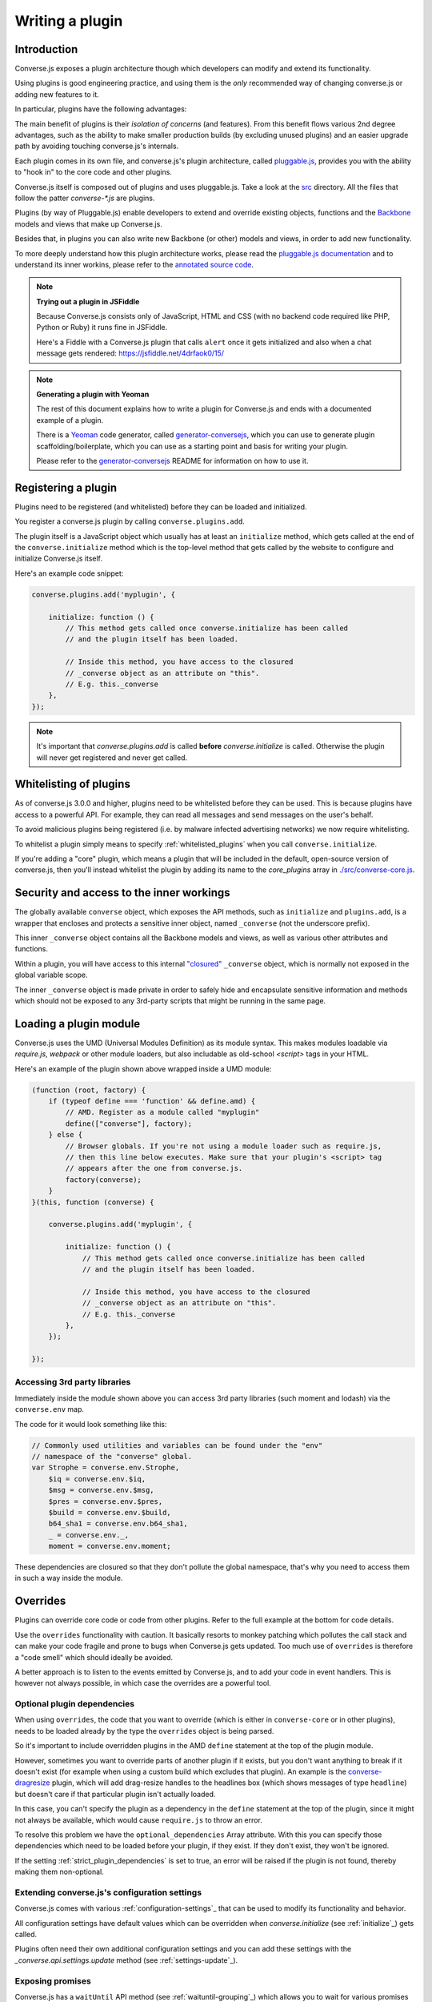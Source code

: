 .. raw:: html

    <div id="banner"><a href="https://github.com/jcbrand/converse.js/blob/master/docs/source/theming.rst">Edit me on GitHub</a></div>

.. _`writing-a-plugin`:

Writing a plugin
================

Introduction
------------

Converse.js exposes a plugin architecture though which developers can modify
and extend its functionality.

Using plugins is good engineering practice, and using them is the *only* recommended
way of changing converse.js or adding new features to it.

In particular, plugins have the following advantages:

The main benefit of plugins is their *isolation of concerns* (and features).
From this benefit flows various 2nd degree advantages, such as the ability to
make smaller production builds (by excluding unused plugins) and an easier
upgrade path by avoiding touching converse.js's internals.

Each plugin comes in its own file, and converse.js's plugin architecture,
called `pluggable.js <https://github.com/jcbrand/pluggable.js/>`_, provides you
with the ability to "hook in" to the core code and other plugins.

Converse.js itself is composed out of plugins and uses pluggable.js. Take a look at the
`src <https://github.com/jcbrand/converse.js/tree/master/src>`_ directory. All
the files that follow the patter `converse-*.js` are plugins.

Plugins (by way of Pluggable.js) enable developers to extend and override existing objects,
functions and the `Backbone <http://backbonejs.org/>`_ models and views that make up
Converse.js.

Besides that, in plugins you can also write new Backbone (or other) models and views,
in order to add new functionality.

To more deeply understand how this plugin architecture works, please read the
`pluggable.js documentation <https://jcbrand.github.io/pluggable.js/>`_
and to understand its inner workins, please refer to the `annotated source code
<https://jcbrand.github.io/pluggable.js/docs/pluggable.html>`_.

.. note:: **Trying out a plugin in JSFiddle**

    Because Converse.js consists only of JavaScript, HTML and CSS (with no backend
    code required like PHP, Python or Ruby) it runs fine in JSFiddle.

    Here's a Fiddle with a Converse.js plugin that calls ``alert`` once it gets
    initialized and also when a chat message gets rendered: https://jsfiddle.net/4drfaok0/15/


.. note:: **Generating a plugin with Yeoman**

    The rest of this document explains how to write a plugin for Converse.js and
    ends with a documented example of a plugin.

    There is a `Yeoman <http://yeoman.io/>`_ code generator, called
    `generator-conversejs <https://github.com/jcbrand/generator-conversejs>`_, which
    you can use to generate plugin scaffolding/boilerplate, which you can use as a
    starting point and basis for writing your plugin.

    Please refer to the `generator-conversejs <https://github.com/jcbrand/generator-conversejs>`_
    README for information on how to use it.

Registering a plugin
--------------------

Plugins need to be registered (and whitelisted) before they can be loaded and
initialized.

You register a converse.js plugin by calling ``converse.plugins.add``.

The plugin itself is a JavaScript object which usually has at least an
``initialize`` method, which gets called at the end of the
``converse.initialize`` method which is the top-level method that gets called
by the website to configure and initialize Converse.js itself.

Here's an example code snippet:

.. code-block:: javascript

    converse.plugins.add('myplugin', {

        initialize: function () {
            // This method gets called once converse.initialize has been called
            // and the plugin itself has been loaded.

            // Inside this method, you have access to the closured
            // _converse object as an attribute on "this".
            // E.g. this._converse
        },
    });

.. note:: It's important that `converse.plugins.add` is called **before**
    `converse.initialize` is called. Otherwise the plugin will never get
    registered and never get called.

Whitelisting of plugins
-----------------------

As of converse.js 3.0.0 and higher, plugins need to be whitelisted before they
can be used. This is because plugins have access to a powerful API. For
example, they can read all messages and send messages on the user's behalf.

To avoid malicious plugins being registered (i.e. by malware infected
advertising networks) we now require whitelisting.

To whitelist a plugin simply means to specify :ref:`whitelisted_plugins` when
you call ``converse.initialize``.

If you're adding a "core" plugin, which means a plugin that will be
included in the default, open-source version of converse.js, then you'll
instead whitelist the plugin by adding its name to the `core_plugins` array in
`./src/converse-core.js <https://github.com/jcbrand/converse.js/blob/master/src/converse-core.js>`_.

Security and access to the inner workings
-----------------------------------------

The globally available ``converse`` object, which exposes the API methods, such
as ``initialize`` and ``plugins.add``, is a wrapper that encloses and protects
a sensitive inner object, named ``_converse`` (not the underscore prefix).

This inner ``_converse`` object contains all the Backbone models and views,
as well as various other attributes and functions.

Within a plugin, you will have access to this internal
`"closured" <https://developer.mozilla.org/en-US/docs/Web/JavaScript/Closures>`_
``_converse`` object, which is normally not exposed in the global variable scope.

The inner ``_converse`` object is made private in order to safely hide and
encapsulate sensitive information and methods which should not be exposed
to any 3rd-party scripts that might be running in the same page.

Loading a plugin module
-----------------------

Converse.js uses the UMD (Universal Modules Definition) as its module syntax.
This makes modules loadable via `require.js`, `webpack` or other module
loaders, but also includable as old-school `<script>` tags in your HTML.

Here's an example of the plugin shown above wrapped inside a UMD module:

.. code-block:: javascript

    (function (root, factory) {
        if (typeof define === 'function' && define.amd) {
            // AMD. Register as a module called "myplugin"
            define(["converse"], factory);
        } else {
            // Browser globals. If you're not using a module loader such as require.js,
            // then this line below executes. Make sure that your plugin's <script> tag
            // appears after the one from converse.js.
            factory(converse);
        }
    }(this, function (converse) {

        converse.plugins.add('myplugin', {

            initialize: function () {
                // This method gets called once converse.initialize has been called
                // and the plugin itself has been loaded.

                // Inside this method, you have access to the closured
                // _converse object as an attribute on "this".
                // E.g. this._converse
            },
        });

    });


Accessing 3rd party libraries
~~~~~~~~~~~~~~~~~~~~~~~~~~~~~

Immediately inside the module shown above you can access 3rd party libraries (such
moment and lodash) via the ``converse.env`` map.

The code for it would look something like this:


.. code-block:: javascript

    // Commonly used utilities and variables can be found under the "env"
    // namespace of the "converse" global.
    var Strophe = converse.env.Strophe,
        $iq = converse.env.$iq,
        $msg = converse.env.$msg,
        $pres = converse.env.$pres,
        $build = converse.env.$build,
        b64_sha1 = converse.env.b64_sha1,
        _ = converse.env._,
        moment = converse.env.moment;

These dependencies are closured so that they don't pollute the global
namespace, that's why you need to access them in such a way inside the module.

Overrides
---------

Plugins can override core code or code from other plugins. Refer to the full
example at the bottom for code details.

Use the ``overrides`` functionality with caution. It basically resorts to
monkey patching which pollutes the call stack and can make your code fragile
and prone to bugs when Converse.js gets updated. Too much use of ``overrides``
is therefore a "code smell" which should ideally be avoided.

A better approach is to listen to the events emitted by Converse.js, and to add
your code in event handlers. This is however not always possible, in which case
the overrides are a powerful tool.

.. _`optional_dependencies`:

Optional plugin dependencies
~~~~~~~~~~~~~~~~~~~~~~~~~~~~

When using ``overrides``, the code that you want to override (which is either
in ``converse-core`` or in other plugins), needs to be loaded already by the
type the ``overrides`` object is being parsed.

So it's important to include overridden plugins in the AMD ``define`` statement
at the top of the plugin module.

However, sometimes you want to override parts of another plugin if it exists, but you
don't want anything to break if it doesn't exist (for example when using a
custom build which excludes that plugin). An example is the
`converse-dragresize <https://github.com/jcbrand/converse.js/blob/master/src/converse-dragresize.js>`_
plugin, which will add drag-resize handles to the headlines box (which shows
messages of type ``headline``) but doesn't care if that particular plugin isn't
actually loaded.

In this case, you can't specify the plugin as a dependency in the ``define``
statement at the top of the plugin, since it might not always be available,
which would cause ``require.js`` to throw an error.

To resolve this problem we have the ``optional_dependencies`` Array attribute.
With this you can specify those dependencies which need to be loaded before
your plugin, if they exist. If they don't exist, they won't be ignored.

If the setting :ref:`strict_plugin_dependencies` is set to true,
an error will be raised if the plugin is not found, thereby making them
non-optional.

Extending converse.js's configuration settings
~~~~~~~~~~~~~~~~~~~~~~~~~~~~~~~~~~~~~~~~~~~~~~

Converse.js comes with various :ref:`configuration-settings`_ that can be used to
modify its functionality and behavior.

All configuration settings have default values which can be overridden when
`converse.initialize` (see :ref:`initialize`_) gets called.

Plugins often need their own additional configuration settings and you can add
these settings with the `_converse.api.settings.update` method (see
:ref:`settings-update`_).

Exposing promises
~~~~~~~~~~~~~~~~~

Converse.js has a ``waitUntil`` API method (see :ref:`waituntil-grouping`_)
which allows you to wait for various promises to resolve before executing a
piece of code.

You can add new promises for your plugin by calling
``_converse.api.promises.add`` (see :ref:`promises-grouping`_).

Generally, your plugin will then also be responsible for making sure these
promises are resolved. You do this by calling ``_converse.api.emit``, which not
only resolves the plugin but will also emit an event with the same name.

Dealing with asynchronicity
---------------------------

Due to the asynchronous nature of XMPP, many subroutines in Converse.js execute
at different times and not necessarily in the same order.

In many cases, when you want to execute a piece of code in a plugin, you first
want to make sure that the supporting data-structures that your code might rely
on have been created and populated with data.

There are two ways of waiting for the right time before executing your code.
You can either listen for certain events, or you can wait for promises to
resolve.

For example, when you want to query the message archive between you and a
friend, you would call ``this._converse.api.archive.query({'with': 'friend@example.org'});``

However, simply calling this immediately in the ``initialize`` method of your plugin will
not work, since the user is not logged in yet.

In this case, you should first listen for the ``connection`` event, and then do your query, like so:

.. code-block:: javascript

    converse.plugins.add('myplugin', {
        initialize: function () {
            var _converse = this._converse;

            _converse.on('connected', function () {
                _converse.api.archive.query({'with': 'admin2@localhost'});
            });
        }
    });

Another example is in the ``Bookmarks`` plugin (in
`src/converse-bookmarks.js <https://github.com/jcbrand/converse.js/blob/6c3aa34c23d97d679823a64376418cd0f40a8b94/src/converse-bookmarks.js#L528>`_).
Before bookmarks can be fetched and shown to the user, we first have to wait until
the `"Rooms"` panel of the ``ControlBox`` has been rendered and inserted into
the DOM. Otherwise we have no place to show the bookmarks yet.

Therefore, there are the following lines of code in the ``initialize`` method of
`converse-bookmarks.js <https://github.com/jcbrand/converse.js/blob/6c3aa34c23d97d679823a64376418cd0f40a8b94/src/converse-bookmarks.js#L528>`_:

.. code-block:: javascript

    Promise.all([
        _converse.api.waitUntil('chatBoxesFetched'),
        _converse.api.waitUntil('roomsPanelRendered')
    ]).then(initBookmarks);

What this means, is that the plugin will wait until the ``chatBoxesFetched``
and ``roomsPanelRendered`` promises have been resolved before it calls the
``initBookmarks`` method (which is defined inside the plugin).

This way, we know that we have everything in place and set up correctly before
fetching the bookmarks.

As yet another example, there is also the following code in the ``initialize``
method of the plugin:

.. code-block:: javascript

    _converse.on('chatBoxOpened', function renderMinimizeButton (view) {
        // Inserts a "minimize" button in the chatview's header

        // Implementation code removed for brevity
        // ...
    });

In this case, the plugin waits for the ``chatBoxOpened`` event, before it then
calls ``renderMinimizeButton``, which adds a new button to the chat box (which
enables you to minimize it).

Finding the right promises and/or events to listen to, can be a bit
challenging, and sometimes it might be necessary to create new events or
promises.

Please refer to the :ref:`events-API` section of the documentation for an
overview of what's available to you. If you need new events or promises, then
`please open an issue or make a pull request on Github <https://github.com/jcbrand/converse.js>`_

A full example plugin
---------------------

Below follows a documented example of a plugin. This is the same code that gets
generated by `generator-conversejs <https://github.com/jcbrand/generator-conversejs>`_.

.. code-block:: javascript

    (function (root, factory) {
        if (typeof define === 'function' && define.amd) {
            // AMD. Register as a module called "myplugin"
            define(["converse"], factory);
        } else {
            // Browser globals. If you're not using a module loader such as require.js,
            // then this line below executes. Make sure that your plugin's <script> tag
            // appears after the one from converse.js.
            factory(converse);
        }
    }(this, function (converse) {

        // Commonly used utilities and variables can be found under the "env"
        // namespace of the "converse" global.
        var Strophe = converse.env.Strophe,
            $iq = converse.env.$iq,
            $msg = converse.env.$msg,
            $pres = converse.env.$pres,
            $build = converse.env.$build,
            b64_sha1 = converse.env.b64_sha1,
            _ = converse.env._,
            moment = converse.env.moment;

        // The following line registers your plugin.
        converse.plugins.add("myplugin", {

            /* Optional dependencies are other plugins which might be
               * overridden or relied upon, and therefore need to be loaded before
               * this plugin. They are called "optional" because they might not be
               * available, in which case any overrides applicable to them will be
               * ignored.
               *
               * NB: These plugins need to have already been loaded via require.js.
               *
               * It's possible to make optional dependencies non-optional.
               * If the setting "strict_plugin_dependencies" is set to true,
               * an error will be raised if the plugin is not found.
               */
            'optional_dependencies': [],

            /* Converse.js's plugin mechanism will call the initialize
             * method on any plugin (if it exists) as soon as the plugin has
             * been loaded.
             */
            'initialize': function () {
                /* Inside this method, you have access to the private
                 * `_converse` object.
                 */
                var _converse = this._converse;
                _converse.log("The \"myplugin\" plugin is being initialized");

                /* From the `_converse` object you can get any configuration
                 * options that the user might have passed in via
                 * `converse.initialize`.
                 *
                 * You can also specify new configuration settings for this
                 * plugin, or override the default values of existing
                 * configuration settings. This is done like so:
                */
                _converse.api.settings.update({
                    'initialize_message': 'Initializing myplugin!'
                });

                /* The user can then pass in values for the configuration
                 * settings when `converse.initialize` gets called.
                 * For example:
                 *
                 *      converse.initialize({
                 *           "initialize_message": "My plugin has been initialized"
                 *      });
                 */
                alert(this._converse.initialize_message);

                /* Besides `_converse.api.settings.update`, there is also a
                 * `_converse.api.promises.add` method, which allows you to
                 * add new promises that your plugin is obligated to fulfill.
                 *
                 * This method takes a string or a list of strings which
                 * represent the promise names:
                 *
                 *      _converse.api.promises.add('myPromise');
                 *
                 * Your plugin should then, when appropriate, resolve the
                 * promise by calling `_converse.api.emit`, which will also
                 * emit an event with the same name as the promise.
                 * For example:
                 *
                 *      _converse.api.emit('operationCompleted');
                 *
                 * Other plugins can then either listen for the event
                 * `operationCompleted` like so:
                 *
                 *      _converse.api.listen.on('operationCompleted', function { ... });
                 *
                 * or they can wait for the promise to be fulfilled like so:
                 *
                 *      _converse.api.waitUntil('operationCompleted', function { ... });
                 */
            },

            /* If you want to override some function or a Backbone model or
             * view defined elsewhere in converse.js, then you do that under
             * the "overrides" namespace.
             */
            'overrides': {
                /* For example, the private *_converse* object has a
                 * method "onConnected". You can override that method as follows:
                 */
                'onConnected': function () {
                    // Overrides the onConnected method in converse.js

                    // Top-level functions in "overrides" are bound to the
                    // inner "_converse" object.
                    var _converse = this;

                    // Your custom code can come here ...

                    // You can access the original function being overridden
                    // via the __super__ attribute.
                    // Make sure to pass on the arguments supplied to this
                    // function and also to apply the proper "this" object.
                    _converse.__super__.onConnected.apply(this, arguments);

                    // Your custom code can come here ...
                },

                /* Override converse.js's XMPPStatus Backbone model so that we can override the
                 * function that sends out the presence stanza.
                 */
                'XMPPStatus': {
                    'sendPresence': function (type, status_message, jid) {
                        // The "_converse" object is available via the __super__
                        // attribute.
                        var _converse = this.__super__._converse;

                        // Custom code can come here ...

                        // You can call the original overridden method, by
                        // accessing it via the __super__ attribute.
                        // When calling it, you need to apply the proper
                        // context as reference by the "this" variable.
                        this.__super__.sendPresence.apply(this, arguments);

                        // Custom code can come here ...
                    }
                }
            }
        });
    }));
